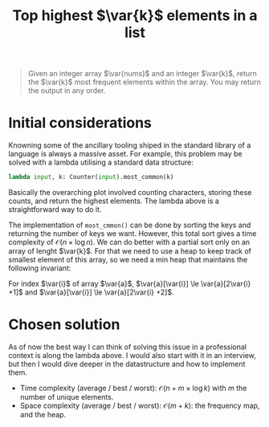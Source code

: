 #+TITLE:Top highest $\var{k}$ elements in a list
#+PROPERTY: header-args :tangle problem_5_top_k_elements_in_list.py
#+STARTUP: latexpreview
#+LATEX_HEADER:\newcommand\var[1]{\mathop{\textnormal{\slshape #1}}\nolimits}

#+BEGIN_QUOTE
Given an integer array $\var{nums}$ and an integer $\var{k}$, return
the $\var{k}$ most frequent elements within the array. You may return
the output in any order.
#+END_QUOTE

* Initial considerations

Knowning some of the ancillary tooling shiped in the standard library
of a language is always a massive asset. For example, this problem may
be solved with a lambda utilising a standard data structure:

#+BEGIN_SRC python
lambda input, k: Counter(input).most_common(k)
#+END_SRC

Basically the overarching plot involved counting characters, storing
these counts, and return the highest elements. The lambda above is a
straightforward way to do it.

The implementation of =most_cmmon()= can be done by sorting the keys
and returning the number of keys we want. However, this total sort
gives a time complexity of $\mathcal{O}(n \times \log n)$. We can do
better with a partial sort only on an array of lenght $\var{k}$. For
that we need to use a heap to keep track of smallest element of this
array, so we need a min heap that maintains the following invariant:

For index $\var{i}$ of array $\var{a}$, $\var{a}[\var{i}] \le
\var{a}[2\var{i} +1]$ and $\var{a}[\var{i}] \le \var{a}[2\var{i} +2]$.

* Chosen solution

As of now the best way I can think of solving this issue in a
professional context is along the lambda above. I would also start
with it in an interview, but then I would dive deeper in the
datastructure and how to implement them.

- Time complexity (average / best / worst): $\mathcal{O}(n + m \times \log
  k)$ with $m$ the number of unique elements.
- Space complexity (average / best / worst): $\mathcal{O}(m + k)$: the
  frequency map, and the heap.
